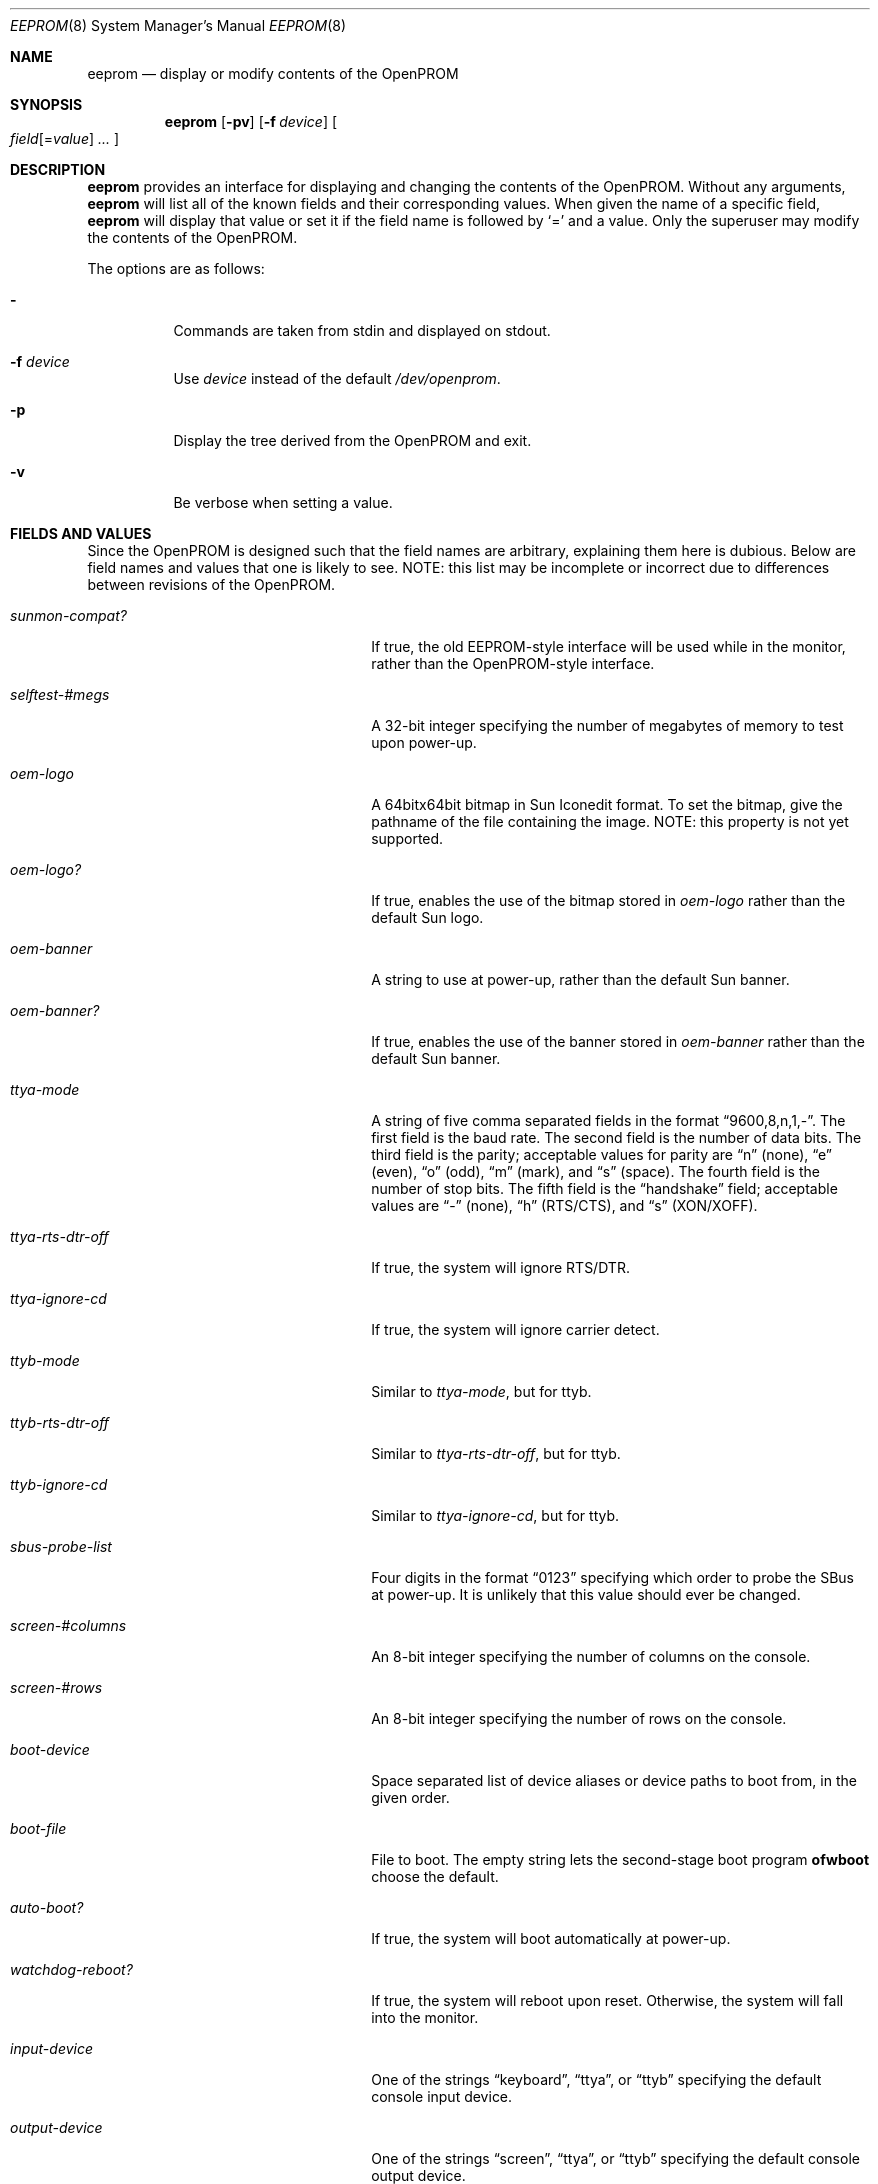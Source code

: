 .\"	$OpenBSD: eeprom.8,v 1.24 2022/11/09 07:20:12 miod Exp $
.\"	$NetBSD: eeprom.8,v 1.2 1996/02/28 01:13:24 thorpej Exp $
.\"
.\" Copyright (c) 1996 The NetBSD Foundation, Inc.
.\" All rights reserved.
.\"
.\" This code is derived from software contributed to The NetBSD Foundation
.\" by Jason R. Thorpe.
.\"
.\" Redistribution and use in source and binary forms, with or without
.\" modification, are permitted provided that the following conditions
.\" are met:
.\" 1. Redistributions of source code must retain the above copyright
.\"    notice, this list of conditions and the following disclaimer.
.\" 2. Redistributions in binary form must reproduce the above copyright
.\"    notice, this list of conditions and the following disclaimer in the
.\"    documentation and/or other materials provided with the distribution.
.\"
.\" THIS SOFTWARE IS PROVIDED BY THE NETBSD FOUNDATION, INC. AND CONTRIBUTORS
.\" ``AS IS'' AND ANY EXPRESS OR IMPLIED WARRANTIES, INCLUDING, BUT NOT LIMITED
.\" TO, THE IMPLIED WARRANTIES OF MERCHANTABILITY AND FITNESS FOR A PARTICULAR
.\" PURPOSE ARE DISCLAIMED.  IN NO EVENT SHALL THE REGENTS OR CONTRIBUTORS BE
.\" LIABLE FOR ANY DIRECT, INDIRECT, INCIDENTAL, SPECIAL, EXEMPLARY, OR
.\" CONSEQUENTIAL DAMAGES (INCLUDING, BUT NOT LIMITED TO, PROCUREMENT OF
.\" SUBSTITUTE GOODS OR SERVICES; LOSS OF USE, DATA, OR PROFITS; OR BUSINESS
.\" INTERRUPTION) HOWEVER CAUSED AND ON ANY THEORY OF LIABILITY, WHETHER IN
.\" CONTRACT, STRICT LIABILITY, OR TORT (INCLUDING NEGLIGENCE OR OTHERWISE)
.\" ARISING IN ANY WAY OUT OF THE USE OF THIS SOFTWARE, EVEN IF ADVISED OF THE
.\" POSSIBILITY OF SUCH DAMAGE.
.\"
.Dd $Mdocdate: November 9 2022 $
.Dt EEPROM 8
.Os
.Sh NAME
.Nm eeprom
.Nd display or modify contents of the OpenPROM
.Sh SYNOPSIS
.Nm eeprom
.Op Fl pv
.Op Fl f Ar device
.Oo
.Ar field Ns Op = Ns Ar value
.Ar ...
.Oc
.Sh DESCRIPTION
.Nm eeprom
provides an interface for displaying and changing the contents of the
OpenPROM.
Without any arguments,
.Nm eeprom
will list all of the known fields and their corresponding values.
When given the name of a specific field,
.Nm eeprom
will display that value or set it if the field name is followed by
.Sq =
and a value.
Only the superuser may modify the contents of the OpenPROM.
.Pp
The options are as follows:
.Bl -tag -width Ds
.It Fl
Commands are taken from stdin and displayed on stdout.
.It Fl f Ar device
Use
.Ar device
instead of the default
.Pa /dev/openprom .
.It Fl p
Display the tree derived from the OpenPROM and exit.
.It Fl v
Be verbose when setting a value.
.El
.Sh FIELDS AND VALUES
Since the OpenPROM is designed such that the field names are arbitrary,
explaining them here is dubious.
Below are field names and values that one is likely to see.
NOTE: this list
may be incomplete or incorrect due to differences between revisions
of the OpenPROM.
.Bl -tag -width "network-boot-arguments  "
.It Ar sunmon-compat?
If true, the old EEPROM-style interface will be used while in the monitor,
rather than the OpenPROM-style interface.
.It Ar selftest-#megs
A 32-bit integer specifying the number of megabytes of memory to
test upon power-up.
.It Ar oem-logo
A 64bitx64bit bitmap in Sun Iconedit format.
To set the bitmap, give the pathname of the file containing the image.
NOTE: this property is not yet supported.
.It Ar oem-logo?
If true, enables the use of the bitmap stored in
.Ar oem-logo
rather than the default Sun logo.
.It Ar oem-banner
A string to use at power-up, rather than the default Sun banner.
.It Ar oem-banner?
If true, enables the use of the banner stored in
.Ar oem-banner
rather than the default Sun banner.
.It Ar ttya-mode
A string of five comma separated fields in the format
.Dq 9600,8,n,1,- .
The first field is the baud rate.
The second field is the number of data bits.
The third field is the parity; acceptable values for parity are
.Dq n
(none),
.Dq e
(even),
.Dq o
(odd),
.Dq m
(mark), and
.Dq s
(space).
The fourth field is the number of stop bits.
The fifth field is the
.Dq handshake
field; acceptable values are
.Dq -
(none),
.Dq h
(RTS/CTS), and
.Dq s
(XON/XOFF).
.It Ar ttya-rts-dtr-off
If true, the system will ignore RTS/DTR.
.It Ar ttya-ignore-cd
If true, the system will ignore carrier detect.
.It Ar ttyb-mode
Similar to
.Ar ttya-mode ,
but for ttyb.
.It Ar ttyb-rts-dtr-off
Similar to
.Ar ttya-rts-dtr-off ,
but for ttyb.
.It Ar ttyb-ignore-cd
Similar to
.Ar ttya-ignore-cd ,
but for ttyb.
.It Ar sbus-probe-list
Four digits in the format
.Dq 0123
specifying which order to probe the SBus at power-up.
It is unlikely that this value should ever be changed.
.It Ar screen-#columns
An 8-bit integer specifying the number of columns on the console.
.It Ar screen-#rows
An 8-bit integer specifying the number of rows on the console.
.It Ar boot-device
Space separated list of device aliases or device paths to boot from,
in the given order.
.It Ar boot-file
File to boot.
The empty string lets the second-stage boot program
.Sy ofwboot
choose the default.
.It Ar auto-boot?
If true, the system will boot automatically at power-up.
.It Ar watchdog-reboot?
If true, the system will reboot upon reset.
Otherwise, the system will fall into the monitor.
.It Ar input-device
One of the strings
.Dq keyboard ,
.Dq ttya ,
or
.Dq ttyb
specifying the default console input device.
.It Ar output-device
One of the strings
.Dq screen ,
.Dq ttya ,
or
.Dq ttyb
specifying the default console output device.
.It Ar keyboard-click?
If true, the keys click annoyingly.
.It Ar network-boot-arguments
Comma separated list of arguments for booting over RARP or BOOTP/DHCP and TFTP.
.It Ar sd-targets
A string in the format
.Dq 31204567
describing the translation of physical to logical target.
.It Ar st-targets
Similar to
.Ar sd-targets ,
but for tapes.
The default translation is
.Dq 45670123 .
.It Ar scsi-initiator-id
The SCSI ID of the on-board SCSI controller.
.It Ar hardware-revision
A 7-character string describing a date, such as
.Dq 25May95 .
.It Ar last-hardware-update
Similar to
.Ar hardware-revision ,
describing when the CPU was last updated.
.It Ar diag-switch?
If true, the system will boot and run in diagnostic mode.
.It Ar local-mac-address?
When set to
.Em false ,
all Ethernet devices will use the same system default MAC address.
When
.Em true ,
Ethernet devices which have a unique MAC address will use it
rather than the system default MAC address.
This option only really affects FCode-based Ethernet devices.
On Sparc64, all on-board devices,
as well as plug-in
.Xr hme 4
boards, will respect this setting;
other hardware will not.
.El
.Sh FILES
.Bl -tag -width "/dev/openprom" -compact
.It /dev/openprom
the OpenPROM device
.El
.Sh SEE ALSO
.Xr openprom 4
.Sh CAVEATS
The fields and their values are not necessarily well defined on
systems with an OpenPROM.
Your mileage may vary.
.Pp
There are a few fields known to exist in some revisions of the
OpenPROM that are not yet supported.
Most notable are those
relating to password protection of the OpenPROM.
.Pp
The date parser isn't very intelligent.
